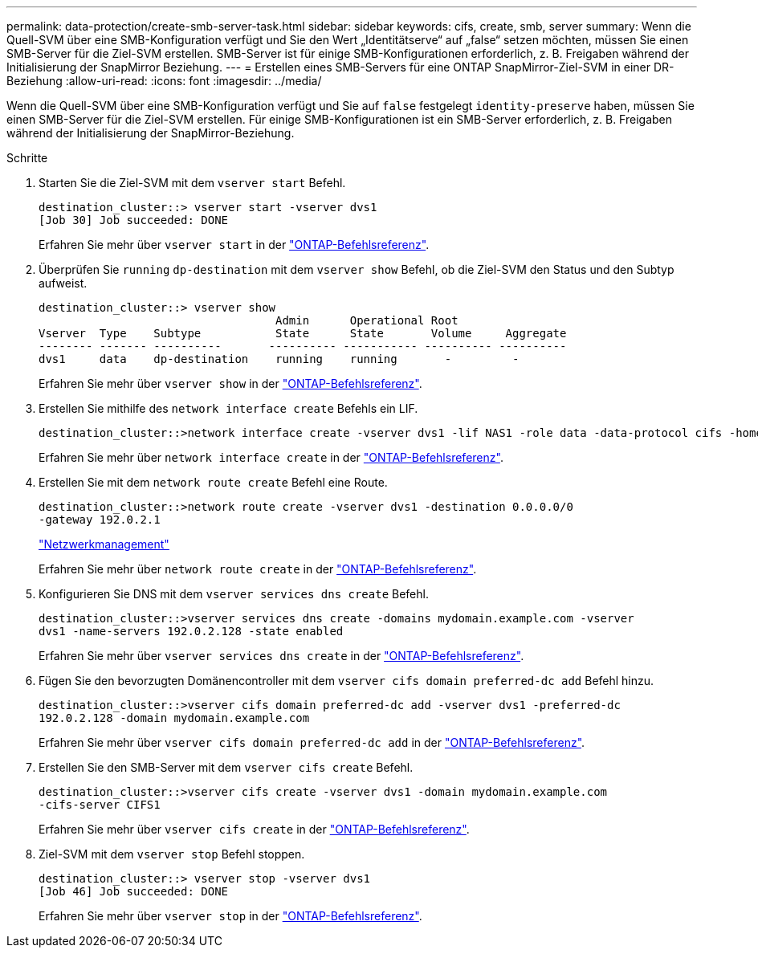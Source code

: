 ---
permalink: data-protection/create-smb-server-task.html 
sidebar: sidebar 
keywords: cifs, create, smb, server 
summary: Wenn die Quell-SVM über eine SMB-Konfiguration verfügt und Sie den Wert „Identitätserve“ auf „false“ setzen möchten, müssen Sie einen SMB-Server für die Ziel-SVM erstellen. SMB-Server ist für einige SMB-Konfigurationen erforderlich, z. B. Freigaben während der Initialisierung der SnapMirror Beziehung. 
---
= Erstellen eines SMB-Servers für eine ONTAP SnapMirror-Ziel-SVM in einer DR-Beziehung
:allow-uri-read: 
:icons: font
:imagesdir: ../media/


[role="lead"]
Wenn die Quell-SVM über eine SMB-Konfiguration verfügt und Sie auf `false` festgelegt `identity-preserve` haben, müssen Sie einen SMB-Server für die Ziel-SVM erstellen. Für einige SMB-Konfigurationen ist ein SMB-Server erforderlich, z. B. Freigaben während der Initialisierung der SnapMirror-Beziehung.

.Schritte
. Starten Sie die Ziel-SVM mit dem `vserver start` Befehl.
+
[listing]
----
destination_cluster::> vserver start -vserver dvs1
[Job 30] Job succeeded: DONE
----
+
Erfahren Sie mehr über `vserver start` in der link:https://docs.netapp.com/us-en/ontap-cli/vserver-start.html["ONTAP-Befehlsreferenz"^].

. Überprüfen Sie `running` `dp-destination` mit dem `vserver show` Befehl, ob die Ziel-SVM den Status und den Subtyp aufweist.
+
[listing]
----
destination_cluster::> vserver show
                                   Admin      Operational Root
Vserver  Type    Subtype           State      State       Volume     Aggregate
-------- ------- ----------       ---------- ----------- ---------- ----------
dvs1     data    dp-destination    running    running       -         -
----
+
Erfahren Sie mehr über `vserver show` in der link:https://docs.netapp.com/us-en/ontap-cli/vserver-show.html["ONTAP-Befehlsreferenz"^].

. Erstellen Sie mithilfe des `network interface create` Befehls ein LIF.
+
[listing]
----
destination_cluster::>network interface create -vserver dvs1 -lif NAS1 -role data -data-protocol cifs -home-node destination_cluster-01 -home-port a0a-101  -address 192.0.2.128 -netmask 255.255.255.128
----
+
Erfahren Sie mehr über `network interface create` in der link:https://docs.netapp.com/us-en/ontap-cli/network-interface-create.html["ONTAP-Befehlsreferenz"^].

. Erstellen Sie mit dem `network route create` Befehl eine Route.
+
[listing]
----
destination_cluster::>network route create -vserver dvs1 -destination 0.0.0.0/0
-gateway 192.0.2.1
----
+
link:../networking/networking_reference.html["Netzwerkmanagement"]

+
Erfahren Sie mehr über `network route create` in der link:https://docs.netapp.com/us-en/ontap-cli/network-route-create.html["ONTAP-Befehlsreferenz"^].

. Konfigurieren Sie DNS mit dem `vserver services dns create` Befehl.
+
[listing]
----
destination_cluster::>vserver services dns create -domains mydomain.example.com -vserver
dvs1 -name-servers 192.0.2.128 -state enabled
----
+
Erfahren Sie mehr über `vserver services dns create` in der link:https://docs.netapp.com/us-en/ontap-cli/search.html?q=vserver+services+dns+create["ONTAP-Befehlsreferenz"^].

. Fügen Sie den bevorzugten Domänencontroller mit dem `vserver cifs domain preferred-dc add` Befehl hinzu.
+
[listing]
----
destination_cluster::>vserver cifs domain preferred-dc add -vserver dvs1 -preferred-dc
192.0.2.128 -domain mydomain.example.com
----
+
Erfahren Sie mehr über `vserver cifs domain preferred-dc add` in der link:https://docs.netapp.com/us-en/ontap-cli/vserver-cifs-domain-preferred-dc-add.html["ONTAP-Befehlsreferenz"^].

. Erstellen Sie den SMB-Server mit dem `vserver cifs create` Befehl.
+
[listing]
----
destination_cluster::>vserver cifs create -vserver dvs1 -domain mydomain.example.com
-cifs-server CIFS1
----
+
Erfahren Sie mehr über `vserver cifs create` in der link:https://docs.netapp.com/us-en/ontap-cli/vserver-cifs-create.html["ONTAP-Befehlsreferenz"^].

. Ziel-SVM mit dem `vserver stop` Befehl stoppen.
+
[listing]
----
destination_cluster::> vserver stop -vserver dvs1
[Job 46] Job succeeded: DONE
----
+
Erfahren Sie mehr über `vserver stop` in der link:https://docs.netapp.com/us-en/ontap-cli/vserver-stop.html["ONTAP-Befehlsreferenz"^].



